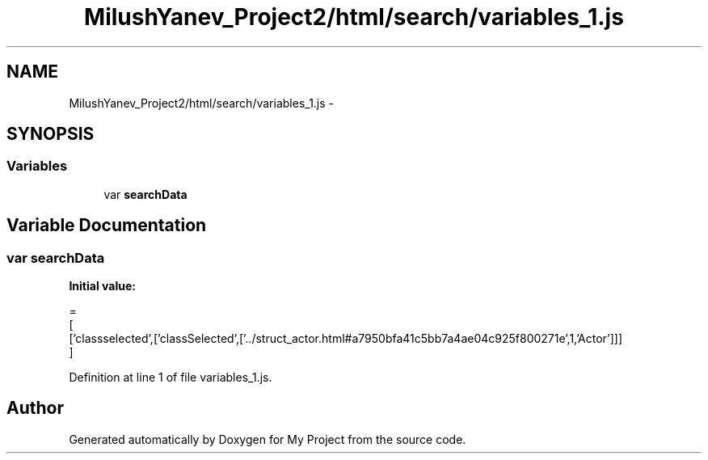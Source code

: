 .TH "MilushYanev_Project2/html/search/variables_1.js" 3 "Tue Dec 15 2015" "My Project" \" -*- nroff -*-
.ad l
.nh
.SH NAME
MilushYanev_Project2/html/search/variables_1.js \- 
.SH SYNOPSIS
.br
.PP
.SS "Variables"

.in +1c
.ti -1c
.RI "var \fBsearchData\fP"
.br
.in -1c
.SH "Variable Documentation"
.PP 
.SS "var searchData"
\fBInitial value:\fP
.PP
.nf
=
[
  ['classselected',['classSelected',['\&.\&./struct_actor\&.html#a7950bfa41c5bb7a4ae04c925f800271e',1,'Actor']]]
]
.fi
.PP
Definition at line 1 of file variables_1\&.js\&.
.SH "Author"
.PP 
Generated automatically by Doxygen for My Project from the source code\&.
